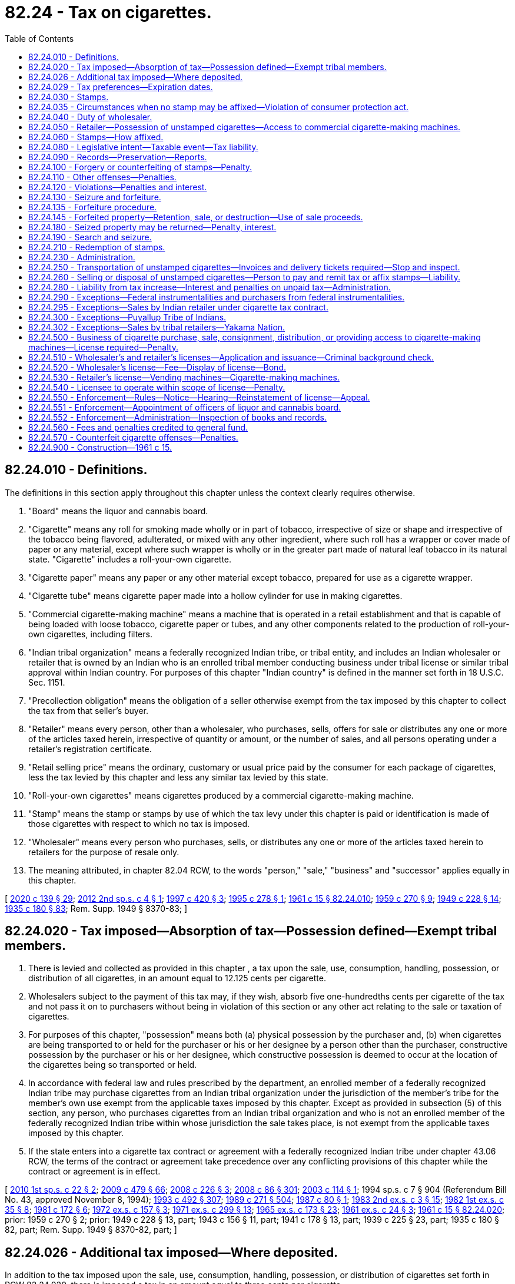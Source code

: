 = 82.24 - Tax on cigarettes.
:toc:

== 82.24.010 - Definitions.
The definitions in this section apply throughout this chapter unless the context clearly requires otherwise.

. "Board" means the liquor and cannabis board.

. "Cigarette" means any roll for smoking made wholly or in part of tobacco, irrespective of size or shape and irrespective of the tobacco being flavored, adulterated, or mixed with any other ingredient, where such roll has a wrapper or cover made of paper or any material, except where such wrapper is wholly or in the greater part made of natural leaf tobacco in its natural state. "Cigarette" includes a roll-your-own cigarette.

. "Cigarette paper" means any paper or any other material except tobacco, prepared for use as a cigarette wrapper.

. "Cigarette tube" means cigarette paper made into a hollow cylinder for use in making cigarettes.

. "Commercial cigarette-making machine" means a machine that is operated in a retail establishment and that is capable of being loaded with loose tobacco, cigarette paper or tubes, and any other components related to the production of roll-your-own cigarettes, including filters.

. "Indian tribal organization" means a federally recognized Indian tribe, or tribal entity, and includes an Indian wholesaler or retailer that is owned by an Indian who is an enrolled tribal member conducting business under tribal license or similar tribal approval within Indian country. For purposes of this chapter "Indian country" is defined in the manner set forth in 18 U.S.C. Sec. 1151.

. "Precollection obligation" means the obligation of a seller otherwise exempt from the tax imposed by this chapter to collect the tax from that seller's buyer.

. "Retailer" means every person, other than a wholesaler, who purchases, sells, offers for sale or distributes any one or more of the articles taxed herein, irrespective of quantity or amount, or the number of sales, and all persons operating under a retailer's registration certificate.

. "Retail selling price" means the ordinary, customary or usual price paid by the consumer for each package of cigarettes, less the tax levied by this chapter and less any similar tax levied by this state.

. "Roll-your-own cigarettes" means cigarettes produced by a commercial cigarette-making machine.

. "Stamp" means the stamp or stamps by use of which the tax levy under this chapter is paid or identification is made of those cigarettes with respect to which no tax is imposed.

. "Wholesaler" means every person who purchases, sells, or distributes any one or more of the articles taxed herein to retailers for the purpose of resale only.

. The meaning attributed, in chapter 82.04 RCW, to the words "person," "sale," "business" and "successor" applies equally in this chapter.

[ http://lawfilesext.leg.wa.gov/biennium/2019-20/Pdf/Bills/Session%20Laws/Senate/5402.SL.pdf?cite=2020%20c%20139%20§%2029[2020 c 139 § 29]; http://lawfilesext.leg.wa.gov/biennium/2011-12/Pdf/Bills/Session%20Laws/House/2565-S2.SL.pdf?cite=2012%202nd%20sp.s.%20c%204%20§%201[2012 2nd sp.s. c 4 § 1]; http://lawfilesext.leg.wa.gov/biennium/1997-98/Pdf/Bills/Session%20Laws/House/2272-S.SL.pdf?cite=1997%20c%20420%20§%203[1997 c 420 § 3]; http://lawfilesext.leg.wa.gov/biennium/1995-96/Pdf/Bills/Session%20Laws/House/1359.SL.pdf?cite=1995%20c%20278%20§%201[1995 c 278 § 1]; http://leg.wa.gov/CodeReviser/documents/sessionlaw/1961c15.pdf?cite=1961%20c%2015%20§%2082.24.010[1961 c 15 § 82.24.010]; http://leg.wa.gov/CodeReviser/documents/sessionlaw/1959c270.pdf?cite=1959%20c%20270%20§%209[1959 c 270 § 9]; http://leg.wa.gov/CodeReviser/documents/sessionlaw/1949c228.pdf?cite=1949%20c%20228%20§%2014[1949 c 228 § 14]; http://leg.wa.gov/CodeReviser/documents/sessionlaw/1935c180.pdf?cite=1935%20c%20180%20§%2083[1935 c 180 § 83]; Rem. Supp. 1949 § 8370-83; ]

== 82.24.020 - Tax imposed—Absorption of tax—Possession defined—Exempt tribal members.
. There is levied and collected as provided in this chapter , a tax upon the sale, use, consumption, handling, possession, or distribution of all cigarettes, in an amount equal to 12.125 cents per cigarette.

. Wholesalers subject to the payment of this tax may, if they wish, absorb five one-hundredths cents per cigarette of the tax and not pass it on to purchasers without being in violation of this section or any other act relating to the sale or taxation of cigarettes.

. For purposes of this chapter, "possession" means both (a) physical possession by the purchaser and, (b) when cigarettes are being transported to or held for the purchaser or his or her designee by a person other than the purchaser, constructive possession by the purchaser or his or her designee, which constructive possession is deemed to occur at the location of the cigarettes being so transported or held.

. In accordance with federal law and rules prescribed by the department, an enrolled member of a federally recognized Indian tribe may purchase cigarettes from an Indian tribal organization under the jurisdiction of the member's tribe for the member's own use exempt from the applicable taxes imposed by this chapter. Except as provided in subsection (5) of this section, any person, who purchases cigarettes from an Indian tribal organization and who is not an enrolled member of the federally recognized Indian tribe within whose jurisdiction the sale takes place, is not exempt from the applicable taxes imposed by this chapter.

. If the state enters into a cigarette tax contract or agreement with a federally recognized Indian tribe under chapter 43.06 RCW, the terms of the contract or agreement take precedence over any conflicting provisions of this chapter while the contract or agreement is in effect.

[ http://lawfilesext.leg.wa.gov/biennium/2009-10/Pdf/Bills/Session%20Laws/House/2493-S.SL.pdf?cite=2010%201st%20sp.s.%20c%2022%20§%202[2010 1st sp.s. c 22 § 2]; http://lawfilesext.leg.wa.gov/biennium/2009-10/Pdf/Bills/Session%20Laws/Senate/5073-S.SL.pdf?cite=2009%20c%20479%20§%2066[2009 c 479 § 66]; http://lawfilesext.leg.wa.gov/biennium/2007-08/Pdf/Bills/Session%20Laws/House/2542.SL.pdf?cite=2008%20c%20226%20§%203[2008 c 226 § 3]; http://lawfilesext.leg.wa.gov/biennium/2007-08/Pdf/Bills/Session%20Laws/Senate/6663.SL.pdf?cite=2008%20c%2086%20§%20301[2008 c 86 § 301]; http://lawfilesext.leg.wa.gov/biennium/2003-04/Pdf/Bills/Session%20Laws/House/1943-S.SL.pdf?cite=2003%20c%20114%20§%201[2003 c 114 § 1]; 1994 sp.s. c 7 § 904 (Referendum Bill No. 43, approved November 8, 1994); http://lawfilesext.leg.wa.gov/biennium/1993-94/Pdf/Bills/Session%20Laws/Senate/5304-S2.SL.pdf?cite=1993%20c%20492%20§%20307[1993 c 492 § 307]; http://leg.wa.gov/CodeReviser/documents/sessionlaw/1989c271.pdf?cite=1989%20c%20271%20§%20504[1989 c 271 § 504]; http://leg.wa.gov/CodeReviser/documents/sessionlaw/1987c80.pdf?cite=1987%20c%2080%20§%201[1987 c 80 § 1]; http://leg.wa.gov/CodeReviser/documents/sessionlaw/1983ex2c3.pdf?cite=1983%202nd%20ex.s.%20c%203%20§%2015[1983 2nd ex.s. c 3 § 15]; http://leg.wa.gov/CodeReviser/documents/sessionlaw/1982ex1c35.pdf?cite=1982%201st%20ex.s.%20c%2035%20§%208[1982 1st ex.s. c 35 § 8]; http://leg.wa.gov/CodeReviser/documents/sessionlaw/1981c172.pdf?cite=1981%20c%20172%20§%206[1981 c 172 § 6]; http://leg.wa.gov/CodeReviser/documents/sessionlaw/1972ex1c157.pdf?cite=1972%20ex.s.%20c%20157%20§%203[1972 ex.s. c 157 § 3]; http://leg.wa.gov/CodeReviser/documents/sessionlaw/1971ex1c299.pdf?cite=1971%20ex.s.%20c%20299%20§%2013[1971 ex.s. c 299 § 13]; http://leg.wa.gov/CodeReviser/documents/sessionlaw/1965ex1c173.pdf?cite=1965%20ex.s.%20c%20173%20§%2023[1965 ex.s. c 173 § 23]; http://leg.wa.gov/CodeReviser/documents/sessionlaw/1961ex1c24.pdf?cite=1961%20ex.s.%20c%2024%20§%203[1961 ex.s. c 24 § 3]; http://leg.wa.gov/CodeReviser/documents/sessionlaw/1961c15.pdf?cite=1961%20c%2015%20§%2082.24.020[1961 c 15 § 82.24.020]; prior:  1959 c 270 § 2; prior: 1949 c 228 § 13, part; 1943 c 156 § 11, part; 1941 c 178 § 13, part; 1939 c 225 § 23, part; 1935 c 180 § 82, part; Rem. Supp. 1949 § 8370-82, part; ]

== 82.24.026 - Additional tax imposed—Where deposited.
In addition to the tax imposed upon the sale, use, consumption, handling, possession, or distribution of cigarettes set forth in RCW 82.24.020, there is imposed a tax in an amount equal to three cents per cigarette.

Beginning July 1, 2010, the revenue collected under this section must be deposited into the general fund.

[ http://lawfilesext.leg.wa.gov/biennium/2011-12/Pdf/Bills/Session%20Laws/House/2019.SL.pdf?cite=2011%20c%20334%20§%201[2011 c 334 § 1]; http://lawfilesext.leg.wa.gov/biennium/2009-10/Pdf/Bills/Session%20Laws/House/2493-S.SL.pdf?cite=2010%201st%20sp.s.%20c%2022%20§%203[2010 1st sp.s. c 22 § 3]; http://lawfilesext.leg.wa.gov/biennium/2009-10/Pdf/Bills/Session%20Laws/Senate/5073-S.SL.pdf?cite=2009%20c%20479%20§%2067[2009 c 479 § 67]; http://lawfilesext.leg.wa.gov/biennium/2007-08/Pdf/Bills/Session%20Laws/Senate/6663.SL.pdf?cite=2008%20c%2086%20§%20302[2008 c 86 § 302]; http://lawfilesext.leg.wa.gov/biennium/2005-06/Pdf/Bills/Session%20Laws/House/2314-S.SL.pdf?cite=2005%20c%20514%20§%201102[2005 c 514 § 1102]; ]

== 82.24.029 - Tax preferences—Expiration dates.
See RCW 82.32.805 for the expiration date of new tax preferences for the tax imposed under this chapter.

[ http://lawfilesext.leg.wa.gov/biennium/2013-14/Pdf/Bills/Session%20Laws/Senate/5882-S.SL.pdf?cite=2013%202nd%20sp.s.%20c%2013%20§%201714[2013 2nd sp.s. c 13 § 1714]; ]

== 82.24.030 - Stamps.
. In order to enforce collection of the tax hereby levied, the department of revenue must design and have printed stamps of such size and denominations as may be determined by the department. The stamps must be affixed on the smallest container or package that will be handled, sold, used, consumed, or distributed, to permit the department to readily ascertain by inspection, whether or not such tax has been paid or whether an exemption from the tax applies.

. Except as otherwise provided in this chapter, only a wholesaler may cause to be affixed on every package of cigarettes, stamps of an amount equaling the tax due thereon or stamps identifying the cigarettes as exempt before he or she sells, offers for sale, uses, consumes, handles, removes, or otherwise disturbs and distributes the same. However, where it is established to the satisfaction of the department that it is impractical to affix such stamps to the smallest container or package, the department may authorize the affixing of stamps of appropriate denomination to a large container or package.

. Except as otherwise provided in this chapter, only wholesalers may purchase or obtain cigarette stamps. Wholesalers may not sell or provide stamps to any other wholesaler or person.

. Each roll of stamps, or group of sheets, must have a separate serial number, which is legible at the point of sale. The department of revenue must keep records of which wholesaler purchases each roll or group of sheets. If the department of revenue permits wholesalers to purchase partial rolls or sheets, in no case may stamps bearing the same serial number be sold to more than one wholesaler. The remainder of the roll or sheet, if any, must either be retained for later purchases by the same wholesaler or destroyed.

. Nothing in this section may be construed as limiting any otherwise lawful activity under a cigarette tax compact pursuant to chapter 43.06 RCW.

. In order to enforce collection of the tax in the case of roll-your-own cigarettes, a retailer must affix a stamp or stamps to each box or similar container provided by the retailer to the consumer. The box or similar container must be used by a consumer to transport roll-your-own cigarettes from the retailer's place of business. A retailer must provide cigarette tubes to a consumer in one or more twenty unit denominations. Stamps must be for an amount equaling the tax due under this chapter. Each cigarette tube or paper provided to the consumer is deemed a cigarette for purposes of imposing and collecting taxes under this chapter. Stamps for roll-your-own cigarettes must be issued and affixed in a manner determined by the department but as consistent as practicable with the stamping requirements for wholesalers.

[ http://lawfilesext.leg.wa.gov/biennium/2011-12/Pdf/Bills/Session%20Laws/House/2565-S2.SL.pdf?cite=2012%202nd%20sp.s.%20c%204%20§%202[2012 2nd sp.s. c 4 § 2]; http://lawfilesext.leg.wa.gov/biennium/2003-04/Pdf/Bills/Session%20Laws/House/1943-S.SL.pdf?cite=2003%20c%20114%20§%202[2003 c 114 § 2]; http://lawfilesext.leg.wa.gov/biennium/1995-96/Pdf/Bills/Session%20Laws/House/1359.SL.pdf?cite=1995%20c%20278%20§%202[1995 c 278 § 2]; http://leg.wa.gov/CodeReviser/documents/sessionlaw/1990c216.pdf?cite=1990%20c%20216%20§%201[1990 c 216 § 1]; http://leg.wa.gov/CodeReviser/documents/sessionlaw/1975ex1c278.pdf?cite=1975%201st%20ex.s.%20c%20278%20§%2061[1975 1st ex.s. c 278 § 61]; http://leg.wa.gov/CodeReviser/documents/sessionlaw/1961c15.pdf?cite=1961%20c%2015%20§%2082.24.030[1961 c 15 § 82.24.030]; http://leg.wa.gov/CodeReviser/documents/sessionlaw/1959c270.pdf?cite=1959%20c%20270%20§%203[1959 c 270 § 3]; prior: 1949 c 228 § 13, part; 1943 c 156 § 11, part; 1941 c 178 § 13, part; 1939 c 225 § 23, part; 1935 c 180 § 82, part; Rem. Supp. 1949 § 8370-82, part; ]

== 82.24.035 - Circumstances when no stamp may be affixed—Violation of consumer protection act.
. No stamp may be affixed to, or made upon, any container or package of cigarettes if:

.. The container or package differs in any respect with the requirements of the federal cigarette labeling and advertising act (15 U.S.C. Sec. 1331 et seq.) for the placement of labels, warnings, or any other information upon a package of cigarettes that is to be sold within the United States;

.. The container or package has been imported into the United States after January 1, 2000, in violation of 26 U.S.C. Sec. 5754;

.. The container or package, including a container of individually stamped containers or packages, is labeled "For Export Only," "U.S. Tax Exempt," "For Use Outside U.S.," or similar wording indicating that the manufacturer did not intend that the product be sold in the United States; or

.. The container or package has been altered by adding or deleting the wording, labels, or warnings described in (a) or (c) of this subsection.

. In addition to the penalty and forfeiture provisions otherwise provided for in this chapter, a violation of this section is a deceptive act or practice under the consumer protection act, chapter 19.86 RCW.

. Subsection (1)(a) of this section does not apply to boxes or similar containers used by a consumer to transport roll-your-own cigarettes.

[ http://lawfilesext.leg.wa.gov/biennium/2011-12/Pdf/Bills/Session%20Laws/House/2565-S2.SL.pdf?cite=2012%202nd%20sp.s.%20c%204%20§%203[2012 2nd sp.s. c 4 § 3]; http://lawfilesext.leg.wa.gov/biennium/1999-00/Pdf/Bills/Session%20Laws/Senate/5897.SL.pdf?cite=1999%20c%20193%20§%205[1999 c 193 § 5]; ]

== 82.24.040 - Duty of wholesaler.
. Except as authorized by this chapter, no person other than a licensed wholesaler shall possess in this state unstamped cigarettes.

. No wholesaler in this state may possess within this state unstamped cigarettes except that:

.. Every wholesaler in the state who is licensed under Washington state law may possess within this state unstamped cigarettes for such period of time after receipt as is reasonably necessary to affix the stamps as required; and

.. Any wholesaler in the state who is licensed under Washington state law and who furnishes a surety bond in a sum satisfactory to the department, shall be permitted to set aside, without affixing the stamps required by this chapter, such part of the wholesaler's stock as may be necessary for the conduct of the wholesaler's business in making sales to persons in another state or foreign country or to instrumentalities of the federal government. Such unstamped stock shall be kept separate and apart from stamped stock.

. Every wholesaler licensed under Washington state law shall, at the time of shipping or delivering any of the articles taxed herein to a point outside of this state or to a federal instrumentality, make a true duplicate invoice of the same which shall show full and complete details of the sale or delivery, whether or not stamps were affixed thereto, and shall transmit such true duplicate invoice to the department, at Olympia, not later than the fifteenth day of the following calendar month. For failure to comply with the requirements of this section, the department may revoke the permission granted to the taxpayer to maintain a stock of goods to which the stamps required by this chapter have not been affixed.

. Unstamped cigarettes possessed by a wholesaler under subsection (2) of this section that are transferred by the wholesaler to another facility of the wholesaler within the borders of Washington shall be transferred in compliance with RCW 82.24.250.

. Every wholesaler who is licensed by Washington state law shall sell cigarettes to retailers located in Washington only if the retailer has a current cigarette retailer's license or is an Indian tribal organization authorized to possess untaxed cigarettes under this chapter and the rules adopted by the department.

. Nothing in this section shall be construed as limiting any otherwise lawful activity under a cigarette tax compact pursuant to chapter 43.06 RCW.

[ http://lawfilesext.leg.wa.gov/biennium/2003-04/Pdf/Bills/Session%20Laws/House/1943-S.SL.pdf?cite=2003%20c%20114%20§%203[2003 c 114 § 3]; http://lawfilesext.leg.wa.gov/biennium/1995-96/Pdf/Bills/Session%20Laws/House/1359.SL.pdf?cite=1995%20c%20278%20§%203[1995 c 278 § 3]; http://leg.wa.gov/CodeReviser/documents/sessionlaw/1990c216.pdf?cite=1990%20c%20216%20§%202[1990 c 216 § 2]; http://leg.wa.gov/CodeReviser/documents/sessionlaw/1969ex1c214.pdf?cite=1969%20ex.s.%20c%20214%20§%201[1969 ex.s. c 214 § 1]; http://leg.wa.gov/CodeReviser/documents/sessionlaw/1961c15.pdf?cite=1961%20c%2015%20§%2082.24.040[1961 c 15 § 82.24.040]; http://leg.wa.gov/CodeReviser/documents/sessionlaw/1959c270.pdf?cite=1959%20c%20270%20§%204[1959 c 270 § 4]; prior: 1949 c 228 § 13, part; 1943 c 156 § 11, part; 1941 c 178 § 13, part; 1939 c 225 § 23, part; 1935 c 180 § 82, part; Rem. Supp. 1949 § 8370-82, part; ]

== 82.24.050 - Retailer—Possession of unstamped cigarettes—Access to commercial cigarette-making machines.
. No retailer in this state may possess unstamped cigarettes within this state unless the person is also a wholesaler in possession of the cigarettes in accordance with RCW 82.24.040.

. A retailer may obtain cigarettes only from a wholesaler subject to the provisions of this chapter.

. Only a retailer licensed under this chapter may provide consumers with access to a commercial cigarette-making machine to make roll-your-own cigarettes. A retailer is prohibited from allowing the use of a commercial cigarette-making machine by a person unless, contemporaneously to the person's use of the machine, the retailer provides the consumer with a box or similar container to transport roll-your-own cigarettes and such box is affixed with the appropriate stamp or stamps as required under RCW 82.24.030(6). A consumer must transport roll-your-own cigarettes from a retailer's place of business only in such box or similar container.

. A commercial cigarette-making machine must have a secure meter that counts the number of cigarettes made, manufactured, or fabricated by the machine and that cannot be accessed, except for the sole purpose of taking meter readings, altered or reset by the machine operator.

[ http://lawfilesext.leg.wa.gov/biennium/2011-12/Pdf/Bills/Session%20Laws/House/2565-S2.SL.pdf?cite=2012%202nd%20sp.s.%20c%204%20§%204[2012 2nd sp.s. c 4 § 4]; http://lawfilesext.leg.wa.gov/biennium/2003-04/Pdf/Bills/Session%20Laws/House/1943-S.SL.pdf?cite=2003%20c%20114%20§%204[2003 c 114 § 4]; http://lawfilesext.leg.wa.gov/biennium/1995-96/Pdf/Bills/Session%20Laws/House/1359.SL.pdf?cite=1995%20c%20278%20§%204[1995 c 278 § 4]; http://leg.wa.gov/CodeReviser/documents/sessionlaw/1990c216.pdf?cite=1990%20c%20216%20§%203[1990 c 216 § 3]; http://leg.wa.gov/CodeReviser/documents/sessionlaw/1969ex1c214.pdf?cite=1969%20ex.s.%20c%20214%20§%202[1969 ex.s. c 214 § 2]; http://leg.wa.gov/CodeReviser/documents/sessionlaw/1961c15.pdf?cite=1961%20c%2015%20§%2082.24.050[1961 c 15 § 82.24.050]; http://leg.wa.gov/CodeReviser/documents/sessionlaw/1959c270.pdf?cite=1959%20c%20270%20§%205[1959 c 270 § 5]; prior: 1949 c 228 § 13, part; 1943 c 156 § 11, part; 1941 c 178 § 13, part; 1939 c 225 § 23, part; 1935 c 180 § 82, part; Rem. Supp. 1949 § 8370-82, part; ]

== 82.24.060 - Stamps—How affixed.
. Except as otherwise provided in this chapter, stamps must be affixed in such manner that they cannot be removed from the package or container without being mutilated or destroyed, which stamps so affixed are evidence of the tax imposed.

. In the case of cigarettes contained in individual packages, as distinguished from cartons or larger units, the stamps must be affixed securely on each individual package.

. With respect to roll-your-own cigarettes, stamps must be affixed securely on each individual box or similar container provided by the retailer to the consumer.

[ http://lawfilesext.leg.wa.gov/biennium/2011-12/Pdf/Bills/Session%20Laws/House/2565-S2.SL.pdf?cite=2012%202nd%20sp.s.%20c%204%20§%205[2012 2nd sp.s. c 4 § 5]; http://leg.wa.gov/CodeReviser/documents/sessionlaw/1961c15.pdf?cite=1961%20c%2015%20§%2082.24.060[1961 c 15 § 82.24.060]; http://leg.wa.gov/CodeReviser/documents/sessionlaw/1959c270.pdf?cite=1959%20c%20270%20§%206[1959 c 270 § 6]; prior: 1949 c 228 § 13, part; 1943 c 156 § 11, part; 1941 c 178 § 13, part; 1939 c 225 § 23, part; 1935 c 180 § 82, part; Rem. Supp. 1949 § 8370-82, part; ]

== 82.24.080 - Legislative intent—Taxable event—Tax liability.
. It is the intent and purpose of this chapter to levy a tax on all of the articles taxed under this chapter, sold, used, consumed, handled, possessed, or distributed within this state and to collect the tax from the person who first sells, uses, consumes, handles, possesses (either physically or constructively, in accordance with RCW 82.24.020) or distributes them in the state. It is further the intent and purpose of this chapter that whenever any of the articles taxed under this chapter is given away for advertising or any other purpose, it shall be taxed in the same manner as if it were sold, used, consumed, handled, possessed, or distributed in this state.

. It is also the intent and purpose of this chapter that the tax shall be imposed at the time and place of the first taxable event and upon the first taxable person within this state. Any person whose activities would otherwise require payment of the tax imposed by subsection (1) of this section but who is exempt from the tax nevertheless has a precollection obligation for the tax that must be imposed on the first taxable event within this state. A precollection obligation may not be imposed upon a person exempt from the tax who sells, distributes, or transfers possession of cigarettes to another person who, by law, is exempt from the tax imposed by this chapter or upon whom the obligation for collection of the tax may not be imposed. Failure to pay the tax with respect to a taxable event shall not prevent tax liability from arising by reason of a subsequent taxable event.

. In the event of an increase in the rate of the tax imposed under this chapter, it is the intent of the legislature that the first person who sells, uses, consumes, handles, possesses, or distributes previously taxed articles after the effective date of the rate increase shall be liable for the additional tax, or its precollection obligation as required by this chapter, represented by the rate increase. The failure to pay the additional tax with respect to the first taxable event after the effective date of a rate increase shall not prevent tax liability for the additional tax from arising from a subsequent taxable event.

. It is the intent of the legislature that, in the absence of a cigarette tax contract or agreement under chapter 43.06 RCW, applicable taxes imposed by this chapter be collected on cigarettes sold by an Indian tribal organization to any person who is not an enrolled member of the federally recognized Indian tribe within whose jurisdiction the sale takes place consistent with collection of these taxes generally within the state. The legislature finds that applicable collection and enforcement measures under this chapter are reasonably necessary to prevent fraudulent transactions and place a minimal burden on the Indian tribal organization, pursuant to the United States supreme court's decision in Washington v. Confederated Tribes of the Colville Indian Reservation, 447 U.S. 134 (1980).

[ http://lawfilesext.leg.wa.gov/biennium/2007-08/Pdf/Bills/Session%20Laws/House/2542.SL.pdf?cite=2008%20c%20226%20§%202[2008 c 226 § 2]; http://lawfilesext.leg.wa.gov/biennium/1995-96/Pdf/Bills/Session%20Laws/House/1359.SL.pdf?cite=1995%20c%20278%20§%205[1995 c 278 § 5]; http://lawfilesext.leg.wa.gov/biennium/1993-94/Pdf/Bills/Session%20Laws/Senate/5304-S2.SL.pdf?cite=1993%20c%20492%20§%20308[1993 c 492 § 308]; http://leg.wa.gov/CodeReviser/documents/sessionlaw/1972ex1c157.pdf?cite=1972%20ex.s.%20c%20157%20§%204[1972 ex.s. c 157 § 4]; http://leg.wa.gov/CodeReviser/documents/sessionlaw/1961c15.pdf?cite=1961%20c%2015%20§%2082.24.080[1961 c 15 § 82.24.080]; http://leg.wa.gov/CodeReviser/documents/sessionlaw/1959c270.pdf?cite=1959%20c%20270%20§%208[1959 c 270 § 8]; prior: 1949 c 228 § 13, part; 1943 c 156 § 11, part; 1941 c 178 § 13, part; 1939 c 225 § 23, part; 1935 c 180 § 82, part; Rem. Supp. 1949 § 8370-82, part; ]

== 82.24.090 - Records—Preservation—Reports.
. Every wholesaler or retailer subject to the provisions of this chapter shall keep and preserve for a period of five years an accurate set of records. These records must show all transactions relating to the purchase and sale of any of the articles taxed under this chapter and show all physical inventories performed on those articles, all invoices, and a record of all stamps purchased. All such records and all stock of taxable articles on hand shall be open to inspection at all reasonable times by the department of revenue or its duly authorized agent.

. All wholesalers shall within fifteen days after the first day of each month file with the department of revenue a report of all drop shipment sales made by them to retailers within this state during the preceding month. The report shall show the name and address of the retailer to whom the cigarettes were sold, the kind and quantity, and the date of delivery thereof.

[ http://lawfilesext.leg.wa.gov/biennium/1995-96/Pdf/Bills/Session%20Laws/House/1359.SL.pdf?cite=1995%20c%20278%20§%206[1995 c 278 § 6]; http://leg.wa.gov/CodeReviser/documents/sessionlaw/1975ex1c278.pdf?cite=1975%201st%20ex.s.%20c%20278%20§%2062[1975 1st ex.s. c 278 § 62]; http://leg.wa.gov/CodeReviser/documents/sessionlaw/1961c15.pdf?cite=1961%20c%2015%20§%2082.24.090[1961 c 15 § 82.24.090]; http://leg.wa.gov/CodeReviser/documents/sessionlaw/1941c178.pdf?cite=1941%20c%20178%20§%2014[1941 c 178 § 14]; http://leg.wa.gov/CodeReviser/documents/sessionlaw/1939c225.pdf?cite=1939%20c%20225%20§%2024[1939 c 225 § 24]; http://leg.wa.gov/CodeReviser/documents/sessionlaw/1935c180.pdf?cite=1935%20c%20180%20§%2084[1935 c 180 § 84]; Rem. Supp. 1941 § 8370-84; ]

== 82.24.100 - Forgery or counterfeiting of stamps—Penalty.
To forge or counterfeit any stamp of the kind herein provided is a felony.

[ http://leg.wa.gov/CodeReviser/documents/sessionlaw/1961c15.pdf?cite=1961%20c%2015%20§%2082.24.100[1961 c 15 § 82.24.100]; http://leg.wa.gov/CodeReviser/documents/sessionlaw/1935c180.pdf?cite=1935%20c%20180%20§%2085[1935 c 180 § 85]; RRS § 8370-85; ]

== 82.24.110 - Other offenses—Penalties.
. Each of the following acts is a gross misdemeanor and punishable as such:

.. To sell, except as a licensed wholesaler engaged in interstate commerce as to the article being taxed herein, without the stamp first being affixed;

.. To sell in Washington as a wholesaler to a retailer who does not possess and is required to possess a current cigarette retailer's license;

.. To use or have in possession knowingly or intentionally any forged or counterfeit stamps;

.. For any person other than the department of revenue or its duly authorized agent to sell any stamps not affixed to any of the articles taxed herein whether such stamps are genuine or counterfeit;

.. For any person other than the department of revenue, its duly authorized agent, or a licensed wholesaler who has lawfully purchased or obtained them to possess any stamps not affixed to any of the articles taxed herein whether such stamps are genuine or counterfeit;

.. To violate any of the provisions of this chapter;

.. To violate any lawful rule made and published by the department of revenue or the board;

.. To use any stamps more than once or any individual stamped box or similar container used to transport roll-your-own cigarettes more than once;

.. To refuse to allow the department of revenue or its duly authorized agent, on demand, to make full inspection of any place of business where any of the articles herein taxed are sold or otherwise hinder or prevent such inspection;

.. Except as otherwise provided in this chapter, for any retailer to have in possession in any place of business any of the articles herein taxed, unless the same have the proper stamps attached;

.. For any person to make, use, or present or exhibit to the department of revenue or its duly authorized agent, any invoice for any of the articles herein taxed which bears an untrue date or falsely states the nature or quantity of the goods therein invoiced;

.. For any wholesaler or retailer or his or her agents or employees to fail to produce on demand of the department of revenue all invoices of all the articles herein taxed or stamps bought by him or her or received in his or her place of business within five years prior to such demand unless he or she can show by satisfactory proof that the nonproduction of the invoices was due to causes beyond his or her control;

.. For any person to receive in this state any shipment of any of the articles taxed herein, when the same are not stamped, for the purpose of avoiding payment of tax. It is presumed that persons other than dealers who purchase or receive shipments of unstamped cigarettes do so to avoid payment of the tax imposed herein;

.. For any person to possess or transport in this state a quantity of ten thousand cigarettes or less unless the proper stamps required by this chapter have been affixed or unless: (i) Notice of the possession or transportation has been given as required by RCW 82.24.250; (ii) the person transporting the cigarettes has in actual possession invoices or delivery tickets which show the true name and address of the consignor or seller, the true name and address of the consignee or purchaser, and the quantity and brands of the cigarettes so transported; and (iii) the cigarettes are consigned to or purchased by any person in this state who is authorized by this chapter to possess unstamped cigarettes in this state;

.. For any person to possess or receive in this state a quantity of ten thousand cigarettes or less unless the proper stamps required by this chapter have been affixed or unless the person is authorized by this chapter to possess unstamped cigarettes in this state and is in compliance with the requirements of this chapter;

.. To possess, sell, distribute, purchase, receive, ship, or transport within this state any container or package of cigarettes that does not comply with this chapter; and

.. For a retailer to provide consumers with access to a commercial cigarette-making machine without providing a box or similar container that has a properly affixed stamp or stamps.

. It is unlawful for any person knowingly or intentionally to possess or to:

.. Transport in this state a quantity in excess of ten thousand cigarettes unless the proper stamps required by this chapter are affixed thereto or unless: (i) Proper notice as required by RCW 82.24.250 has been given; (ii) the person transporting the cigarettes actually possesses invoices or delivery tickets showing the true name and address of the consignor or seller, the true name and address of the consignee or purchaser, and the quantity and brands of the cigarettes so transported; and (iii) the cigarettes are consigned to or purchased by a person in this state who is authorized by this chapter to possess unstamped cigarettes in this state; or

.. Receive in this state a quantity in excess of ten thousand cigarettes unless the proper stamps required by this chapter are affixed thereto or unless the person is authorized by this chapter to possess unstamped cigarettes in this state and is in compliance with this chapter.

. Violation of subsection (2) of this section is punished as a class C felony under Title 9A RCW.

. All agents, employees, and others who aid, abet, or otherwise participate in any way in the violation of the provisions of this chapter or in any of the offenses described in this chapter are guilty and punishable as principals, to the same extent as any wholesaler or retailer or any other person violating this chapter.

. For purposes of this section, "person authorized by this chapter to possess unstamped cigarettes in this state" has the same meaning as in RCW 82.24.250.

[ http://lawfilesext.leg.wa.gov/biennium/2011-12/Pdf/Bills/Session%20Laws/House/2565-S2.SL.pdf?cite=2012%202nd%20sp.s.%20c%204%20§%206[2012 2nd sp.s. c 4 § 6]; http://lawfilesext.leg.wa.gov/biennium/2007-08/Pdf/Bills/Session%20Laws/House/2542.SL.pdf?cite=2008%20c%20226%20§%204[2008 c 226 § 4]; http://lawfilesext.leg.wa.gov/biennium/2003-04/Pdf/Bills/Session%20Laws/House/1943-S.SL.pdf?cite=2003%20c%20114%20§%205[2003 c 114 § 5]; http://lawfilesext.leg.wa.gov/biennium/1999-00/Pdf/Bills/Session%20Laws/Senate/5897.SL.pdf?cite=1999%20c%20193%20§%202[1999 c 193 § 2]; http://lawfilesext.leg.wa.gov/biennium/1997-98/Pdf/Bills/Session%20Laws/House/2272-S.SL.pdf?cite=1997%20c%20420%20§%204[1997 c 420 § 4]; http://lawfilesext.leg.wa.gov/biennium/1995-96/Pdf/Bills/Session%20Laws/House/1359.SL.pdf?cite=1995%20c%20278%20§%207[1995 c 278 § 7]; http://leg.wa.gov/CodeReviser/documents/sessionlaw/1990c216.pdf?cite=1990%20c%20216%20§%204[1990 c 216 § 4]; http://leg.wa.gov/CodeReviser/documents/sessionlaw/1987c496.pdf?cite=1987%20c%20496%20§%201[1987 c 496 § 1]; http://leg.wa.gov/CodeReviser/documents/sessionlaw/1975ex1c278.pdf?cite=1975%201st%20ex.s.%20c%20278%20§%2063[1975 1st ex.s. c 278 § 63]; http://leg.wa.gov/CodeReviser/documents/sessionlaw/1961c15.pdf?cite=1961%20c%2015%20§%2082.24.110[1961 c 15 § 82.24.110]; http://leg.wa.gov/CodeReviser/documents/sessionlaw/1941c178.pdf?cite=1941%20c%20178%20§%2015[1941 c 178 § 15]; http://leg.wa.gov/CodeReviser/documents/sessionlaw/1935c180.pdf?cite=1935%20c%20180%20§%2086[1935 c 180 § 86]; Rem. Supp. 1941 § 8370-86; ]

== 82.24.120 - Violations—Penalties and interest.
. If any person, subject to the provisions of this chapter or any rules adopted by the department of revenue under authority of this section, is found to have failed to affix the stamps required, or to have them affixed as provided in this section, or to pay any tax due under this section, or to have violated any of the provisions of this chapter or rules adopted by the department of revenue in the administration of this chapter, there must be assessed and collected from such person, in addition to any tax that may be found due, a remedial penalty equal to the greater of ten dollars per package of unstamped cigarettes or ten dollars per twenty roll-your-own cigarettes, or two hundred fifty dollars, plus interest on the amount of the tax at the rate as computed under RCW 82.32.050(2) from the date the tax became due until the date of payment, and upon notice mailed to the last known address of the person or provided electronically as provided in RCW 82.32.135. The amount is due and payable in thirty days from the date of the notice. If the amount remains unpaid, the department or its duly authorized agent may make immediate demand upon such person for the payment of all such taxes, penalties, and interest.

. The department, for good reason shown, may waive or cancel all or any part of penalties imposed, but the taxpayer must pay all taxes due and interest thereon, at the rate as computed under RCW 82.32.050(2) from the date the tax became due until the date of payment.

. The keeping of any unstamped articles coming within the provisions of this chapter is prima facie evidence of intent to violate the provisions of this chapter.

. This section does not apply to taxes or tax increases due under RCW 82.24.280.

[ http://lawfilesext.leg.wa.gov/biennium/2011-12/Pdf/Bills/Session%20Laws/House/2565-S2.SL.pdf?cite=2012%202nd%20sp.s.%20c%204%20§%207[2012 2nd sp.s. c 4 § 7]; http://lawfilesext.leg.wa.gov/biennium/2007-08/Pdf/Bills/Session%20Laws/Senate/5468.SL.pdf?cite=2007%20c%20111%20§%20102[2007 c 111 § 102]; http://lawfilesext.leg.wa.gov/biennium/2005-06/Pdf/Bills/Session%20Laws/Senate/5048.SL.pdf?cite=2006%20c%2014%20§%206[2006 c 14 § 6]; http://lawfilesext.leg.wa.gov/biennium/1995-96/Pdf/Bills/Session%20Laws/House/2592-S.SL.pdf?cite=1996%20c%20149%20§%207[1996 c 149 § 7]; http://lawfilesext.leg.wa.gov/biennium/1995-96/Pdf/Bills/Session%20Laws/House/1359.SL.pdf?cite=1995%20c%20278%20§%208[1995 c 278 § 8]; http://leg.wa.gov/CodeReviser/documents/sessionlaw/1990c267.pdf?cite=1990%20c%20267%20§%201[1990 c 267 § 1]; http://leg.wa.gov/CodeReviser/documents/sessionlaw/1975ex1c278.pdf?cite=1975%201st%20ex.s.%20c%20278%20§%2064[1975 1st ex.s. c 278 § 64]; http://leg.wa.gov/CodeReviser/documents/sessionlaw/1961c15.pdf?cite=1961%20c%2015%20§%2082.24.120[1961 c 15 § 82.24.120]; http://leg.wa.gov/CodeReviser/documents/sessionlaw/1949c228.pdf?cite=1949%20c%20228%20§%2015[1949 c 228 § 15]; http://leg.wa.gov/CodeReviser/documents/sessionlaw/1939c225.pdf?cite=1939%20c%20225%20§%2025[1939 c 225 § 25]; http://leg.wa.gov/CodeReviser/documents/sessionlaw/1935c180.pdf?cite=1935%20c%20180%20§%2087[1935 c 180 § 87]; Rem. Supp. 1949 § 8370-87; ]

== 82.24.130 - Seizure and forfeiture.
. The following are subject to seizure and forfeiture:

.. Subject to RCW 82.24.250, any articles taxed in this chapter that are found at any point within this state, which articles are held, owned, or possessed by any person, and that do not have the stamps affixed to the packages or containers; any container or package of cigarettes possessed or held for sale that does not comply with this chapter; and any container or package of cigarettes that is manufactured, sold, or possessed in violation of RCW 82.24.570.

.. All conveyances, including aircraft, vehicles, or vessels, which are used, or intended for use, to transport, or in any manner to facilitate the transportation, for the purpose of sale or receipt of property described in (a) of this subsection, except:

... A conveyance used by any person as a common or contract carrier having in actual possession invoices or delivery tickets showing the true name and address of the consignor or seller, the true name of the consignee or purchaser, and the quantity and brands of the cigarettes transported, unless it appears that the owner or other person in charge of the conveyance is a consenting party or privy to a violation of this chapter;

... A conveyance subject to forfeiture under this section by reason of any act or omission of which the owner thereof establishes to have been committed or omitted without his or her knowledge or consent;

... A conveyance encumbered by a bona fide security interest if the secured party neither had knowledge of nor consented to the act or omission.

.. Any vending machine or commercial cigarette-making machine used for the purpose of violating the provisions of this chapter.

.. Any cigarettes that are stamped, sold, imported, or offered or possessed for sale in this state in violation of RCW 70.158.030(3). For the purposes of this subsection (1)(d), "cigarettes" has the meaning as provided in RCW 70.158.020(3).

. Property subject to forfeiture under this chapter may be seized by any agent of the department authorized to collect taxes, any enforcement officer of the board, or law enforcement officer of this state upon process issued by any superior court or district court having jurisdiction over the property. Seizure without process may be made if:

.. The seizure is incident to an arrest or a search under a search warrant or an inspection under an administrative inspection warrant; or

.. The department, the board, or the law enforcement officer has probable cause to believe that the property was used or is intended to be used in violation of this chapter and exigent circumstances exist making procurement of a search warrant impracticable.

. Notwithstanding the foregoing provisions of this section, articles taxed in this chapter which are in the possession of a wholesaler, licensed under Washington state law, for a period of time necessary to affix the stamps after receipt of the articles, are not considered contraband unless they are manufactured, sold, or possessed in violation of RCW 82.24.570.

[ http://lawfilesext.leg.wa.gov/biennium/2011-12/Pdf/Bills/Session%20Laws/House/2565-S2.SL.pdf?cite=2012%202nd%20sp.s.%20c%204%20§%208[2012 2nd sp.s. c 4 § 8]; http://lawfilesext.leg.wa.gov/biennium/2003-04/Pdf/Bills/Session%20Laws/House/1943-S.SL.pdf?cite=2003%20c%20114%20§%207[2003 c 114 § 7]; http://lawfilesext.leg.wa.gov/biennium/2003-04/Pdf/Bills/Session%20Laws/House/2027-S.SL.pdf?cite=2003%20c%20113%20§%204[2003 c 113 § 4]; http://lawfilesext.leg.wa.gov/biennium/2003-04/Pdf/Bills/Session%20Laws/House/1930-S.SL.pdf?cite=2003%20c%2025%20§%209[2003 c 25 § 9]; http://lawfilesext.leg.wa.gov/biennium/1999-00/Pdf/Bills/Session%20Laws/Senate/5897.SL.pdf?cite=1999%20c%20193%20§%203[1999 c 193 § 3]; http://lawfilesext.leg.wa.gov/biennium/1997-98/Pdf/Bills/Session%20Laws/House/2272-S.SL.pdf?cite=1997%20c%20420%20§%205[1997 c 420 § 5]; http://leg.wa.gov/CodeReviser/documents/sessionlaw/1990c216.pdf?cite=1990%20c%20216%20§%205[1990 c 216 § 5]; http://leg.wa.gov/CodeReviser/documents/sessionlaw/1987c496.pdf?cite=1987%20c%20496%20§%202[1987 c 496 § 2]; http://leg.wa.gov/CodeReviser/documents/sessionlaw/1972ex1c157.pdf?cite=1972%20ex.s.%20c%20157%20§%205[1972 ex.s. c 157 § 5]; http://leg.wa.gov/CodeReviser/documents/sessionlaw/1961c15.pdf?cite=1961%20c%2015%20§%2082.24.130[1961 c 15 § 82.24.130]; prior:  1941 c 178 § 16; http://leg.wa.gov/CodeReviser/documents/sessionlaw/1935c180.pdf?cite=1935%20c%20180%20§%2088[1935 c 180 § 88]; Rem. Supp. 1941 § 8370-88; ]

== 82.24.135 - Forfeiture procedure.
In all cases of seizure of any property made subject to forfeiture under this chapter the department or the board shall proceed as follows:

. Forfeiture shall be deemed to have commenced by the seizure. Notice of seizure shall be given to the department or the board immediately if the seizure is made by someone other than an agent of the department or the board authorized to collect taxes.

. Upon notification or seizure by the department or the board or upon receipt of property subject to forfeiture under this chapter from any other person, the department or the board shall list and particularly describe the property seized in duplicate and have the property appraised by a qualified person not employed by the department or the board or acting as its agent. Listing and appraisement of the property shall be properly attested by the department or the board and the appraiser, who shall be allowed a reasonable appraisal fee. No appraisal is required if the property seized is judged by the department or the board to be less than one hundred dollars in value.

. The department or the board shall cause notice to be served within five days following the seizure or notification to the department or the board of the seizure on the owner of the property seized, if known, on the person in charge thereof, and on any other person having any known right or interest therein, of the seizure and intended forfeiture of the seized property. The notice may be served by any method authorized by law or court rule including but not limited to service by mail. The department may also furnish notice electronically as provided in RCW 82.32.135. If service is by mail or notice is provided electronically as provided in RCW 82.32.135, the notice shall also be served by certified mail with return receipt requested. Electronic notification or service by mail shall be deemed complete upon mailing the notice, electronically sending the notice, or electronically notifying the person or persons entitled to the notice that the notice is available to be accessed by the person or persons, within the five-day period following the seizure or notification of the seizure to the department or the board.

. If no person notifies the department or the board in writing of the person's claim of ownership or right to possession of the items seized within fifteen days of the date of the notice of seizure, the item seized shall be considered forfeited.

. If any person notifies the department or the board, in writing, of the person's claim of ownership or right to possession of the items seized within fifteen days of the date of the notice of seizure, the person or persons shall be afforded a reasonable opportunity to be heard as to the claim or right. The hearing shall be before the director or the director's designee or the board or the board's designee, except that any person asserting a claim or right may bring an action for return of the seized items in the superior court of the county in which such property was seized, if the aggregate value of the article or articles involved is more than five hundred dollars. A hearing and any appeal therefrom shall be in accordance with chapter 34.05 RCW. The burden of proof by a preponderance of the evidence shall be upon the person claiming to be the lawful owner or the person claiming to have the lawful right to possession of the items seized. The department or the board shall promptly return the article or articles to the claimant upon a determination that the claimant is the present lawful owner or is lawfully entitled to possession thereof of the items seized.

[ http://lawfilesext.leg.wa.gov/biennium/2007-08/Pdf/Bills/Session%20Laws/Senate/5468.SL.pdf?cite=2007%20c%20111%20§%20103[2007 c 111 § 103]; http://lawfilesext.leg.wa.gov/biennium/1997-98/Pdf/Bills/Session%20Laws/House/2973-S.SL.pdf?cite=1998%20c%2053%20§%201[1998 c 53 § 1]; http://leg.wa.gov/CodeReviser/documents/sessionlaw/1987c496.pdf?cite=1987%20c%20496%20§%203[1987 c 496 § 3]; ]

== 82.24.145 - Forfeited property—Retention, sale, or destruction—Use of sale proceeds.
When property is forfeited under this chapter the department may:

. Retain the property or any part thereof for official use or upon application by any law enforcement agency of this state, another state, or the District of Columbia, or of the United States for the exclusive use of enforcing the provisions of this chapter or the laws of any other state or the District of Columbia or of the United States.

. Sell the property at public auction to the highest bidder after due advertisement, but the department before delivering any of the goods so seized shall require the person to whom the property is sold to affix the proper amount of stamps. The proceeds of the sale and all moneys forfeited under this chapter shall be first applied to the payment of all proper expenses of any investigation leading to the seizure and of the proceedings for forfeiture and sale, including expenses of seizure, maintenance of custody, advertising, and court costs. The balance of the proceeds and all moneys shall be deposited in the general fund of the state. Proper expenses of investigation includes costs incurred by any law enforcement agency or any federal, state, or local agency.

. Notwithstanding the provisions of subsections (1) and (2) of this section, cigarettes seized for a violation of RCW 82.24.035 or 70.158.030(3) shall be destroyed. For the purposes of this subsection (3) "cigarettes" has the same meaning as provided in RCW 70.158.020(3).

[ http://lawfilesext.leg.wa.gov/biennium/2003-04/Pdf/Bills/Session%20Laws/House/1930-S.SL.pdf?cite=2003%20c%2025%20§%2010[2003 c 25 § 10]; http://lawfilesext.leg.wa.gov/biennium/1999-00/Pdf/Bills/Session%20Laws/Senate/5897.SL.pdf?cite=1999%20c%20193%20§%204[1999 c 193 § 4]; http://leg.wa.gov/CodeReviser/documents/sessionlaw/1987c496.pdf?cite=1987%20c%20496%20§%204[1987 c 496 § 4]; ]

== 82.24.180 - Seized property may be returned—Penalty, interest.
. The department of revenue may return any property seized under the provisions of this chapter when it is shown that there was no intention to violate the provisions thereof.

. When any property is returned under this section, the department may return such goods to the parties from whom they were seized if and when such parties affix the proper amount of stamps thereto, and pay to the department as penalty an amount equal to the greater of ten dollars per package of unstamped cigarettes or ten dollars per twenty roll-your-own cigarettes, or two hundred fifty dollars, and interest on the amount of the tax at the rate as computed under RCW 82.32.050(2) from the date the tax became due until the date of payment, and in such cases, no advertisement shall be made or notices posted in connection with said seizure.

[ http://lawfilesext.leg.wa.gov/biennium/2011-12/Pdf/Bills/Session%20Laws/House/2565-S2.SL.pdf?cite=2012%202nd%20sp.s.%20c%204%20§%209[2012 2nd sp.s. c 4 § 9]; http://lawfilesext.leg.wa.gov/biennium/1995-96/Pdf/Bills/Session%20Laws/House/2592-S.SL.pdf?cite=1996%20c%20149%20§%208[1996 c 149 § 8]; http://leg.wa.gov/CodeReviser/documents/sessionlaw/1990c267.pdf?cite=1990%20c%20267%20§%202[1990 c 267 § 2]; http://leg.wa.gov/CodeReviser/documents/sessionlaw/1975ex1c278.pdf?cite=1975%201st%20ex.s.%20c%20278%20§%2066[1975 1st ex.s. c 278 § 66]; http://leg.wa.gov/CodeReviser/documents/sessionlaw/1961c15.pdf?cite=1961%20c%2015%20§%2082.24.180[1961 c 15 § 82.24.180]; http://leg.wa.gov/CodeReviser/documents/sessionlaw/1935c180.pdf?cite=1935%20c%20180%20§%2090[1935 c 180 § 90]; RRS § 8370-90; ]

== 82.24.190 - Search and seizure.
When the department of revenue or the board has good reason to believe that any of the articles taxed herein are being kept, sold, offered for sale, or given away in violation of the provisions of this chapter or regulations issued under authority hereof, it may make affidavit of such fact, describing the place or thing to be searched, before any judge of any court in this state, and such judge shall issue a search warrant directed to the sheriff, any deputy, police officer, or duly authorized agent of the department of revenue commanding him or her diligently to search any building, room in a building, place or vehicle as may be designated in the affidavit and search warrant, and to seize such tobacco so possessed and to hold the same until disposed of by law, and to arrest the person in possession or control thereof. If upon the return of such warrant, it shall appear that any of the articles taxed herein, unlawfully possessed, were seized, the same shall be sold as provided in this chapter.

[ http://lawfilesext.leg.wa.gov/biennium/1997-98/Pdf/Bills/Session%20Laws/House/2272-S.SL.pdf?cite=1997%20c%20420%20§%206[1997 c 420 § 6]; http://leg.wa.gov/CodeReviser/documents/sessionlaw/1987c202.pdf?cite=1987%20c%20202%20§%20244[1987 c 202 § 244]; http://leg.wa.gov/CodeReviser/documents/sessionlaw/1975ex1c278.pdf?cite=1975%201st%20ex.s.%20c%20278%20§%2067[1975 1st ex.s. c 278 § 67]; http://leg.wa.gov/CodeReviser/documents/sessionlaw/1961c15.pdf?cite=1961%20c%2015%20§%2082.24.190[1961 c 15 § 82.24.190]; http://leg.wa.gov/CodeReviser/documents/sessionlaw/1949c228.pdf?cite=1949%20c%20228%20§%2016[1949 c 228 § 16]; http://leg.wa.gov/CodeReviser/documents/sessionlaw/1935c180.pdf?cite=1935%20c%20180%20§%2091[1935 c 180 § 91]; Rem. Supp. 1949 § 8370-91; ]

== 82.24.210 - Redemption of stamps.
The department of revenue may promulgate rules and regulations providing for the refund to dealers for the cost of stamps affixed to articles taxed herein, which by reason of damage become unfit for sale and are destroyed by the dealer or returned to the manufacturer or jobber. In the case of any articles to which stamps have been affixed, and which articles have been sold and shipped to a regular dealer in such articles in another state, the seller in this state shall be entitled to a refund of the actual amount of the stamps so affixed, less the affixing discount, upon condition that the seller in this state makes affidavit that the articles were sold and shipped outside of the state and that he or she has received from the purchaser outside the state a written acknowledgment that he or she has received such articles with the amount of stamps affixed thereto, together with the name and address of such purchaser. The department of revenue may redeem any unused stamps purchased from it at the face value thereof less the affixing discount. A distributor or wholesaler that has lawfully affixed stamps to cigarettes, and subsequently is unable to sell those cigarettes lawfully because the cigarettes are removed from the directory created pursuant to RCW 70.158.030(2), may apply to the department for a refund of the cost of the stamps.

[ http://lawfilesext.leg.wa.gov/biennium/2013-14/Pdf/Bills/Session%20Laws/Senate/5077-S.SL.pdf?cite=2013%20c%2023%20§%20320[2013 c 23 § 320]; http://lawfilesext.leg.wa.gov/biennium/2003-04/Pdf/Bills/Session%20Laws/House/1930-S.SL.pdf?cite=2003%20c%2025%20§%2011[2003 c 25 § 11]; http://leg.wa.gov/CodeReviser/documents/sessionlaw/1975ex1c278.pdf?cite=1975%201st%20ex.s.%20c%20278%20§%2068[1975 1st ex.s. c 278 § 68]; http://leg.wa.gov/CodeReviser/documents/sessionlaw/1961c15.pdf?cite=1961%20c%2015%20§%2082.24.210[1961 c 15 § 82.24.210]; http://leg.wa.gov/CodeReviser/documents/sessionlaw/1949c228.pdf?cite=1949%20c%20228%20§%2017[1949 c 228 § 17]; http://leg.wa.gov/CodeReviser/documents/sessionlaw/1941c178.pdf?cite=1941%20c%20178%20§%2017[1941 c 178 § 17]; http://leg.wa.gov/CodeReviser/documents/sessionlaw/1935c180.pdf?cite=1935%20c%20180%20§%2092[1935 c 180 § 92]; Rem. Supp. 1949 § 8370-92; ]

== 82.24.230 - Administration.
All of the provisions contained in chapter 82.32 RCW shall have full force and application with respect to taxes imposed under the provisions of this chapter, except the following sections: RCW 82.32.050, 82.32.060, 82.32.070, 82.32.100, and 82.32.270, except as noted otherwise in RCW 82.24.280.

[ http://lawfilesext.leg.wa.gov/biennium/2005-06/Pdf/Bills/Session%20Laws/Senate/5048.SL.pdf?cite=2006%20c%2014%20§%207[2006 c 14 § 7]; http://lawfilesext.leg.wa.gov/biennium/1995-96/Pdf/Bills/Session%20Laws/House/1359.SL.pdf?cite=1995%20c%20278%20§%209[1995 c 278 § 9]; http://leg.wa.gov/CodeReviser/documents/sessionlaw/1961c15.pdf?cite=1961%20c%2015%20§%2082.24.230[1961 c 15 § 82.24.230]; http://leg.wa.gov/CodeReviser/documents/sessionlaw/1935c180.pdf?cite=1935%20c%20180%20§%2095[1935 c 180 § 95]; RRS § 8370-95; ]

== 82.24.250 - Transportation of unstamped cigarettes—Invoices and delivery tickets required—Stop and inspect.
. No person other than: (a) A licensed wholesaler in the wholesaler's own vehicle; or (b) a person who has given notice to the board in advance of the commencement of transportation shall transport or cause to be transported in this state cigarettes not having the stamps affixed to the packages or containers.

. When transporting unstamped cigarettes, such persons shall have in their actual possession or cause to have in the actual possession of those persons transporting such cigarettes on their behalf invoices or delivery tickets for such cigarettes, which shall show the true name and address of the consignor or seller, the true name and address of the consignee or purchaser, and the quantity and brands of the cigarettes so transported.

. If unstamped cigarettes are consigned to or purchased by any person in this state, such purchaser or consignee must be a person who is authorized by this chapter to possess unstamped cigarettes in this state.

. In the absence of the notice of transportation required by this section or in the absence of such invoices or delivery tickets, or, if the name or address of the consignee or purchaser is falsified or if the purchaser or consignee is not a person authorized by this chapter to possess unstamped cigarettes, the cigarettes so transported shall be deemed contraband subject to seizure and sale under the provisions of RCW 82.24.130.

. Transportation of cigarettes from a point outside this state to a point in some other state will not be considered a violation of this section provided that the person so transporting such cigarettes has in his or her possession adequate invoices or delivery tickets which give the true name and address of such out-of-state seller or consignor and such out-of-state purchaser or consignee.

. In any case where the department or its duly authorized agent, or any peace officer of the state, has knowledge or reasonable grounds to believe that any vehicle is transporting cigarettes in violation of this section, the department, such agent, or such police officer, is authorized to stop such vehicle and to inspect the same for contraband cigarettes.

. For purposes of this section, the term "person authorized by this chapter to possess unstamped cigarettes in this state" means:

.. A wholesaler, licensed under Washington state law;

.. The United States or an agency thereof;

.. Any person, including an Indian tribal organization, who, after notice has been given to the board as provided in this section, brings or causes to be brought into the state unstamped cigarettes, if within a period of time after receipt of the cigarettes as the department determines by rule to be reasonably necessary for the purpose the person has caused stamps to be affixed in accordance with RCW 82.24.030 or otherwise made payment of the tax required by this chapter in the manner set forth in rules adopted by the department; and

.. Any purchaser or consignee of unstamped cigarettes, including an Indian tribal organization, who has given notice to the board in advance of receiving unstamped cigarettes and who within a period of time after receipt of the cigarettes as the department determines by rule to be reasonably necessary for the purpose the person has caused stamps to be affixed in accordance with RCW 82.24.030 or otherwise made payment of the tax required by this chapter in the manner set forth in rules adopted by the department.

Nothing in this subsection (7) shall be construed as modifying RCW 82.24.050 or 82.24.110.

. Nothing in this section shall be construed as limiting any otherwise lawful activity under a cigarette tax compact pursuant to chapter 43.06 RCW.

. Nothing in this section shall be construed as limiting the right to travel upon all public highways under Article III of the treaty with the Yakamas of 1855.

[ http://lawfilesext.leg.wa.gov/biennium/2013-14/Pdf/Bills/Session%20Laws/Senate/5077-S.SL.pdf?cite=2013%20c%2023%20§%20321[2013 c 23 § 321]; http://lawfilesext.leg.wa.gov/biennium/2007-08/Pdf/Bills/Session%20Laws/House/2542.SL.pdf?cite=2008%20c%20226%20§%205[2008 c 226 § 5]; http://lawfilesext.leg.wa.gov/biennium/2003-04/Pdf/Bills/Session%20Laws/House/1943-S.SL.pdf?cite=2003%20c%20114%20§%208[2003 c 114 § 8]; http://lawfilesext.leg.wa.gov/biennium/1997-98/Pdf/Bills/Session%20Laws/House/2272-S.SL.pdf?cite=1997%20c%20420%20§%207[1997 c 420 § 7]; http://lawfilesext.leg.wa.gov/biennium/1995-96/Pdf/Bills/Session%20Laws/House/1359.SL.pdf?cite=1995%20c%20278%20§%2010[1995 c 278 § 10]; http://leg.wa.gov/CodeReviser/documents/sessionlaw/1990c216.pdf?cite=1990%20c%20216%20§%206[1990 c 216 § 6]; http://leg.wa.gov/CodeReviser/documents/sessionlaw/1972ex1c157.pdf?cite=1972%20ex.s.%20c%20157%20§%206[1972 ex.s. c 157 § 6]; ]

== 82.24.260 - Selling or disposal of unstamped cigarettes—Person to pay and remit tax or affix stamps—Liability.
. Other than:

.. A wholesaler required to be licensed under this chapter;

.. A federal instrumentality with respect to sales to authorized military personnel; or

.. An Indian tribal organization with respect to sales to enrolled members of the tribe,

a person who is in lawful possession of unstamped cigarettes and who intends to sell or otherwise dispose of the cigarettes shall pay, or satisfy its precollection obligation that is imposed by this chapter, the tax required by this chapter by remitting the tax or causing stamps to be affixed in the manner provided in rules adopted by the department.

. When stamps are required to be affixed, the person may deduct from the tax collected the compensation allowable under this chapter. The remittance or the affixing of stamps shall, in the case of cigarettes obtained in the manner set forth in RCW 82.24.250(7)(c), be made at the same time and manner as required in RCW 82.24.250(7)(c).

. This section shall not relieve the buyer or possessor of unstamped cigarettes from personal liability for the tax imposed by this chapter.

. Nothing in this section shall relieve a wholesaler from the requirements of affixing stamps pursuant to RCW 82.24.040 and 82.24.050.

[ http://lawfilesext.leg.wa.gov/biennium/2003-04/Pdf/Bills/Session%20Laws/House/1943-S.SL.pdf?cite=2003%20c%20114%20§%209[2003 c 114 § 9]; http://lawfilesext.leg.wa.gov/biennium/1995-96/Pdf/Bills/Session%20Laws/House/1359.SL.pdf?cite=1995%20c%20278%20§%2011[1995 c 278 § 11]; http://leg.wa.gov/CodeReviser/documents/sessionlaw/1987c80.pdf?cite=1987%20c%2080%20§%203[1987 c 80 § 3]; http://leg.wa.gov/CodeReviser/documents/sessionlaw/1986c3.pdf?cite=1986%20c%203%20§%2013[1986 c 3 § 13]; http://leg.wa.gov/CodeReviser/documents/sessionlaw/1983c189.pdf?cite=1983%20c%20189%20§%203[1983 c 189 § 3]; http://leg.wa.gov/CodeReviser/documents/sessionlaw/1983c3.pdf?cite=1983%20c%203%20§%20217[1983 c 3 § 217]; http://leg.wa.gov/CodeReviser/documents/sessionlaw/1975ex1c22.pdf?cite=1975%201st%20ex.s.%20c%2022%20§%201[1975 1st ex.s. c 22 § 1]; http://leg.wa.gov/CodeReviser/documents/sessionlaw/1972ex1c157.pdf?cite=1972%20ex.s.%20c%20157%20§%207[1972 ex.s. c 157 § 7]; ]

== 82.24.280 - Liability from tax increase—Interest and penalties on unpaid tax—Administration.
. Any additional tax liability arising from a tax rate increase under this chapter shall be paid, along with reports and returns prescribed by the department, on or before the last day of the month in which the increase becomes effective.

. If not paid by the due date, interest shall apply to any unpaid tax. Interest shall be calculated at the rate as computed under RCW 82.32.050(2) from the date the tax became due until the date of payment.

. If upon examination of any returns or from other information obtained by the department it appears that a tax or penalty has been paid less than that properly due, the department shall assess against the taxpayer such additional amount found to be due. The department shall notify the taxpayer by mail, or electronically as provided in RCW 82.32.135, of the additional amount due, including any applicable penalties and interest. The taxpayer shall pay the additional amount within thirty days from the date of the notice, or within such further time as the department may provide.

. All of chapter 82.32 RCW applies to tax rate increases except: RCW 82.32.050(1) and 82.32.270.

[ http://lawfilesext.leg.wa.gov/biennium/2007-08/Pdf/Bills/Session%20Laws/Senate/5468.SL.pdf?cite=2007%20c%20111%20§%20104[2007 c 111 § 104]; http://lawfilesext.leg.wa.gov/biennium/1995-96/Pdf/Bills/Session%20Laws/House/2592-S.SL.pdf?cite=1996%20c%20149%20§%2010[1996 c 149 § 10]; http://lawfilesext.leg.wa.gov/biennium/1995-96/Pdf/Bills/Session%20Laws/House/1359.SL.pdf?cite=1995%20c%20278%20§%2013[1995 c 278 § 13]; ]

== 82.24.290 - Exceptions—Federal instrumentalities and purchasers from federal instrumentalities.
The taxes imposed by this chapter do not apply to the sale of cigarettes to:

. United States army, navy, air force, marine corps, or coast guard exchanges and commissaries and navy or coast guard ships' stores;

. The United States veterans' administration; or

. Any authorized purchaser from the federal instrumentalities named in subsection (1) or (2) of this section.

[ http://lawfilesext.leg.wa.gov/biennium/1995-96/Pdf/Bills/Session%20Laws/House/1359.SL.pdf?cite=1995%20c%20278%20§%2014[1995 c 278 § 14]; ]

== 82.24.295 - Exceptions—Sales by Indian retailer under cigarette tax contract.
. The taxes imposed by this chapter do not apply to the sale, use, consumption, handling, possession, or distribution of cigarettes by an Indian retailer during the effective period of a cigarette tax contract subject to RCW 43.06.455.

. Effective July 1, 2002, wholesalers and retailers subject to the provisions of this chapter are allowed compensation for their services in affixing the stamps required under this chapter a sum computed at the rate of six dollars per one thousand stamps purchased or affixed by them.

. In addition to the compensation allowed under subsection (2) of this section, retailers purchasing stamps for roll-your-own cigarettes are allowed additional compensation to offset the cost of the tax under chapter 82.26 RCW. The amount equals five cents per cigarette.

[ http://lawfilesext.leg.wa.gov/biennium/2011-12/Pdf/Bills/Session%20Laws/House/2565-S2.SL.pdf?cite=2012%202nd%20sp.s.%20c%204%20§%2010[2012 2nd sp.s. c 4 § 10]; http://lawfilesext.leg.wa.gov/biennium/2001-02/Pdf/Bills/Session%20Laws/Senate/5372-S.SL.pdf?cite=2001%20c%20235%20§%206[2001 c 235 § 6]; ]

== 82.24.300 - Exceptions—Puyallup Tribe of Indians.
The taxes imposed by this chapter do not apply to the sale, use, consumption, handling, possession, or distribution of cigarettes by an Indian retailer during the effective period of a cigarette tax agreement under RCW 43.06.465.

[ http://lawfilesext.leg.wa.gov/biennium/2005-06/Pdf/Bills/Session%20Laws/Senate/5794.SL.pdf?cite=2005%20c%2011%20§%205[2005 c 11 § 5]; ]

== 82.24.302 - Exceptions—Sales by tribal retailers—Yakama Nation.
The taxes imposed by this chapter do not apply to the sale, use, consumption, handling, possession, or distribution of cigarettes by a tribal retailer during the effective period of a cigarette tax agreement under RCW 43.06.466.

[ http://lawfilesext.leg.wa.gov/biennium/2007-08/Pdf/Bills/Session%20Laws/House/2650.SL.pdf?cite=2008%20c%20228%20§%202[2008 c 228 § 2]; ]

== 82.24.500 - Business of cigarette purchase, sale, consignment, distribution, or providing access to cigarette-making machines—License required—Penalty.
No person may engage in or conduct the business of purchasing, selling, consigning, or distributing cigarettes in this state without a license under this chapter, or providing consumers with access to a commercial cigarette-making machine without a license under this chapter. A violation of this section is a class C felony.

[ http://lawfilesext.leg.wa.gov/biennium/2011-12/Pdf/Bills/Session%20Laws/House/2565-S2.SL.pdf?cite=2012%202nd%20sp.s.%20c%204%20§%2011[2012 2nd sp.s. c 4 § 11]; http://lawfilesext.leg.wa.gov/biennium/2003-04/Pdf/Bills/Session%20Laws/House/1943-S.SL.pdf?cite=2003%20c%20114%20§%2010[2003 c 114 § 10]; http://leg.wa.gov/CodeReviser/documents/sessionlaw/1986c321.pdf?cite=1986%20c%20321%20§%204[1986 c 321 § 4]; ]

== 82.24.510 - Wholesaler's and retailer's licenses—Application and issuance—Criminal background check.
. The licenses issuable under this chapter are as follows:

.. A wholesaler's license.

.. A retailer's license.

. Application for the licenses must be made through the business licensing system under chapter 19.02 RCW. The board must adopt rules regarding the regulation of the licenses. The board may refrain from the issuance of any license under this chapter if the board has reasonable cause to believe that the applicant has willfully withheld information requested for the purpose of determining the eligibility of the applicant to receive a license, or if the board has reasonable cause to believe that information submitted in the application is false or misleading or is not made in good faith. In addition, for the purpose of reviewing an application for a wholesaler's license or retailer's license and for considering the denial, suspension, or revocation of any such license, the board may consider any prior criminal conduct of the applicant, including an administrative violation history record with the board and a criminal history record information check within the previous five years, in any state, tribal, or federal jurisdiction in the United States, its territories, or possessions, and the provisions of RCW 9.95.240 and chapter 9.96A RCW do not apply to such cases. The board may, in its discretion, grant or refuse the wholesaler's license or retailer's license, subject to the provisions of RCW 82.24.550.

. No person may qualify for a wholesaler's license or a retailer's license under this section without first undergoing a criminal background check. The background check must be performed by the board and must disclose any criminal conduct within the previous five years in any state, tribal, or federal jurisdiction in the United States, its territories, or possessions. A person who possesses a valid license on July 22, 2001, is subject to this subsection and subsection (2) of this section beginning on the date of the person's business license expiration under chapter 19.02 RCW, and thereafter. If the applicant or licensee also has a license issued under chapter 66.24, 82.26, or 70.345 RCW, the background check done under the authority of chapter 66.24, 82.26, or 70.345 RCW satisfies the requirements of this section.

. Each such license expires on the business license expiration date, and each such license must be continued annually if the licensee has paid the required fee and complied with all the provisions of this chapter and the rules of the board made pursuant thereto.

. Each license and any other evidence of the license that the board requires must be exhibited in each place of business for which it is issued and in the manner required for the display of a business license.

[ http://lawfilesext.leg.wa.gov/biennium/2019-20/Pdf/Bills/Session%20Laws/House/1873-S2.SL.pdf?cite=2019%20c%20445%20§%20203[2019 c 445 § 203]; http://lawfilesext.leg.wa.gov/biennium/2013-14/Pdf/Bills/Session%20Laws/House/1568-S.SL.pdf?cite=2013%20c%20144%20§%2050[2013 c 144 § 50]; http://lawfilesext.leg.wa.gov/biennium/2009-10/Pdf/Bills/Session%20Laws/House/1435-S.SL.pdf?cite=2009%20c%20154%20§%201[2009 c 154 § 1]; http://lawfilesext.leg.wa.gov/biennium/2001-02/Pdf/Bills/Session%20Laws/Senate/5372-S.SL.pdf?cite=2001%20c%20235%20§%208[2001 c 235 § 8]; http://leg.wa.gov/CodeReviser/documents/sessionlaw/1986c321.pdf?cite=1986%20c%20321%20§%205[1986 c 321 § 5]; ]

== 82.24.520 - Wholesaler's license—Fee—Display of license—Bond.
A fee of six hundred fifty dollars must accompany each wholesaler's license application or license renewal application. If a wholesaler sells or intends to sell cigarettes at two or more places of business, whether established or temporary, a separate license with a license fee of one hundred fifteen dollars is required for each additional place of business. Each license, or certificate thereof, and such other evidence of license as the department of revenue requires, must be exhibited in the place of business for which it is issued and in such manner as is prescribed for the display of a business license issued under chapter 19.02 RCW. The board must require each licensed wholesaler to file with the department of revenue a bond in an amount not less than one thousand dollars to guarantee the proper performance of the duties and the discharge of the liabilities under this chapter. The bond must be executed by such licensed wholesaler as principal, and by a corporation approved by the department of revenue and authorized to engage in business as a surety company in this state, as surety. The bond must run concurrently with the wholesaler's license.

[ http://lawfilesext.leg.wa.gov/biennium/2013-14/Pdf/Bills/Session%20Laws/House/1568-S.SL.pdf?cite=2013%20c%20144%20§%2051[2013 c 144 § 51]; http://leg.wa.gov/CodeReviser/documents/sessionlaw/1986c321.pdf?cite=1986%20c%20321%20§%206[1986 c 321 § 6]; ]

== 82.24.530 - Retailer's license—Vending machines—Cigarette-making machines.
. A fee of one hundred seventy-five dollars must accompany each retailer's license application or license renewal application. A separate license is required for each separate location at which the retailer operates. A fee of thirty additional dollars for each vending machine must accompany each application or renewal for a license issued to a retail dealer operating a cigarette vending machine. An additional fee of ninety-three dollars must accompany each application or renewal for a license issued to a retail dealer operating a cigarette-making machine.

. A retailer applying for, or renewing, both a retailer's license under RCW 82.24.510 and a vapor products retailer's license under RCW 70.345.020 may pay a combined application fee of two hundred fifty dollars for both licenses.

[ http://lawfilesext.leg.wa.gov/biennium/2015-16/Pdf/Bills/Session%20Laws/Senate/6328-S.SL.pdf?cite=2016%20sp.s.%20c%2038%20§%209[2016 sp.s. c 38 § 9]; http://lawfilesext.leg.wa.gov/biennium/2011-12/Pdf/Bills/Session%20Laws/House/2565-S2.SL.pdf?cite=2012%202nd%20sp.s.%20c%204%20§%2012[2012 2nd sp.s. c 4 § 12]; http://lawfilesext.leg.wa.gov/biennium/1993-94/Pdf/Bills/Session%20Laws/House/2071-S.SL.pdf?cite=1993%20c%20507%20§%2015[1993 c 507 § 15]; http://leg.wa.gov/CodeReviser/documents/sessionlaw/1986c321.pdf?cite=1986%20c%20321%20§%207[1986 c 321 § 7]; ]

== 82.24.540 - Licensee to operate within scope of license—Penalty.
Any person licensed only as a wholesaler, or as a retail dealer, shall not operate in any other capacity unless the additional appropriate license or licenses are first secured. A violation of this section is a misdemeanor.

[ http://leg.wa.gov/CodeReviser/documents/sessionlaw/1986c321.pdf?cite=1986%20c%20321%20§%208[1986 c 321 § 8]; ]

== 82.24.550 - Enforcement—Rules—Notice—Hearing—Reinstatement of license—Appeal.
. The board must enforce the provisions of this chapter. The board may adopt, amend, and repeal rules necessary to enforce the provisions of this chapter.

. The department may adopt, amend, and repeal rules necessary to administer the provisions of this chapter. The board may revoke or suspend the license or permit of any wholesale or retail cigarette dealer in the state upon sufficient cause appearing of the violation of this chapter or upon the failure of such licensee to comply with any of the provisions of this chapter.

. A license may not be suspended or revoked except upon notice to the licensee and after a hearing as prescribed by the board. The board, upon finding that the licensee has failed to comply with any provision of this chapter or any rule adopted under this chapter, must, in the case of the first offense, suspend the license or licenses of the licensee for a period of not less than thirty consecutive business days, and, in the case of a second or further offense, must suspend the license or licenses for a period of not less than ninety consecutive business days nor more than twelve months, and, in the event the board finds the licensee has been guilty of willful and persistent violations, it may revoke the license or licenses.

. Any licenses issued under chapter 82.26 or 70.345 RCW to a person whose license or licenses have been suspended or revoked under this section must also be suspended or revoked during the period of suspension or revocation under this section.

. Any person whose license or licenses have been revoked under this section may reapply to the board at the expiration of one year from the date of revocation of the license or licenses. The license or licenses may be approved by the board if it appears to the satisfaction of the board that the licensee will comply with the provisions of this chapter and the rules adopted under this chapter.

. A person whose license has been suspended or revoked may not sell cigarettes, vapor products, or tobacco products or permit cigarettes, vapor products, or tobacco products to be sold during the period of such suspension or revocation on the premises occupied by the person or upon other premises controlled by the person or others or in any other manner or form whatever.

. Any determination and order by the board, and any order of suspension or revocation by the board of the license or licenses issued under this chapter, or refusal to reinstate a license or licenses after revocation is reviewable by an appeal to the superior court of Thurston county. The superior court must review the order or ruling of the board and may hear the matter de novo, having due regard to the provisions of this chapter and the duties imposed upon the board.

. If the board makes an initial decision to deny a license or renewal, or suspend or revoke a license, the applicant may request a hearing subject to the applicable provisions under Title 34 RCW.

. For purposes of this section:

.. "Tobacco products" has the same meaning as provided in RCW 82.26.010; and

.. "Vapor products" has the same meaning as provided in RCW 82.25.005.

[ http://lawfilesext.leg.wa.gov/biennium/2019-20/Pdf/Bills/Session%20Laws/House/1873-S2.SL.pdf?cite=2019%20c%20445%20§%20204[2019 c 445 § 204]; http://lawfilesext.leg.wa.gov/biennium/2015-16/Pdf/Bills/Session%20Laws/Senate/5275-S.SL.pdf?cite=2015%20c%2086%20§%20307[2015 c 86 § 307]; http://lawfilesext.leg.wa.gov/biennium/2009-10/Pdf/Bills/Session%20Laws/House/1435-S.SL.pdf?cite=2009%20c%20154%20§%202[2009 c 154 § 2]; http://lawfilesext.leg.wa.gov/biennium/2005-06/Pdf/Bills/Session%20Laws/Senate/6097.SL.pdf?cite=2005%20c%20180%20§%2019[2005 c 180 § 19]; http://lawfilesext.leg.wa.gov/biennium/1997-98/Pdf/Bills/Session%20Laws/House/2272-S.SL.pdf?cite=1997%20c%20420%20§%208[1997 c 420 § 8]; http://lawfilesext.leg.wa.gov/biennium/1993-94/Pdf/Bills/Session%20Laws/House/2071-S.SL.pdf?cite=1993%20c%20507%20§%2017[1993 c 507 § 17]; http://leg.wa.gov/CodeReviser/documents/sessionlaw/1986c321.pdf?cite=1986%20c%20321%20§%209[1986 c 321 § 9]; ]

== 82.24.551 - Enforcement—Appointment of officers of liquor and cannabis board.
The department must appoint, as duly authorized agents, enforcement officers of the liquor and cannabis board to enforce provisions of this chapter. These officers are not considered employees of the department.

[ http://lawfilesext.leg.wa.gov/biennium/2019-20/Pdf/Bills/Session%20Laws/Senate/5402.SL.pdf?cite=2020%20c%20139%20§%2030[2020 c 139 § 30]; http://lawfilesext.leg.wa.gov/biennium/1997-98/Pdf/Bills/Session%20Laws/House/2272-S.SL.pdf?cite=1997%20c%20420%20§%2010[1997 c 420 § 10]; ]

== 82.24.552 - Enforcement—Administration—Inspection of books and records.
. For the purposes of obtaining information concerning any matter relating to the administration or enforcement of this chapter, the department, the board, or any of its agents may inspect the books, documents, or records of any person transporting cigarettes for sale to any person or entity in the state, and books, documents, or records containing any information relating to the transportation or possession of cigarettes for sale in the possession of a specific common carrier as defined in RCW 81.80.010 doing business in this state, or books, documents, and records of vehicle rental agencies whose vehicles are being rented for the purpose of transporting contraband cigarettes.

. If a person neglects or refuses to produce and submit for inspection any book, record, or document as required by this section when requested to do so by the department, the board, or its agent, then the department or the board may seek an order in superior court compelling production of the books, records, or documents.

[ http://lawfilesext.leg.wa.gov/biennium/2007-08/Pdf/Bills/Session%20Laws/Senate/5551.SL.pdf?cite=2007%20c%20221%20§%202[2007 c 221 § 2]; ]

== 82.24.560 - Fees and penalties credited to general fund.
Except as specified in RCW 70.155.120, all fees and penalties received or collected by the department of revenue pursuant to this chapter shall be paid to the state treasurer, to be credited to the general fund.

[ http://lawfilesext.leg.wa.gov/biennium/1993-94/Pdf/Bills/Session%20Laws/House/2071-S.SL.pdf?cite=1993%20c%20507%20§%2018[1993 c 507 § 18]; http://leg.wa.gov/CodeReviser/documents/sessionlaw/1986c321.pdf?cite=1986%20c%20321%20§%2010[1986 c 321 § 10]; ]

== 82.24.570 - Counterfeit cigarette offenses—Penalties.
. It is unlawful for any person to knowingly manufacture, sell, or possess counterfeit cigarettes. A cigarette is "counterfeit" if:

.. The cigarette or its packaging bears any reproduction or copy of a trademark, service mark, trade name, label, term, design, or work adopted or used by a manufacturer to identify its own cigarettes; and

.. The cigarette is not manufactured by the owner or holder of that trademark, service mark, trade name, label, term, design, or work, or by any authorized licensee of that person.

. Any person who violates the provisions of this section is guilty of a class C felony which is punishable by up to five years in prison and a fine of up to ten thousand dollars.

. Any person who is convicted of a second or subsequent violation of the provisions of this section is guilty of a class B felony which is punishable by up to ten years in prison and a fine of up to twenty thousand dollars.

[ http://lawfilesext.leg.wa.gov/biennium/2003-04/Pdf/Bills/Session%20Laws/House/1943-S.SL.pdf?cite=2003%20c%20114%20§%206[2003 c 114 § 6]; ]

== 82.24.900 - Construction—1961 c 15.
The provisions of this chapter shall not apply in any case in which the state of Washington is prohibited from taxing under the Constitution of this state or the Constitution or the laws of the United States.

[ http://leg.wa.gov/CodeReviser/documents/sessionlaw/1961c15.pdf?cite=1961%20c%2015%20§%2082.24.900[1961 c 15 § 82.24.900]; http://leg.wa.gov/CodeReviser/documents/sessionlaw/1935c180.pdf?cite=1935%20c%20180%20§%2094[1935 c 180 § 94]; RRS § 8370-94; ]

